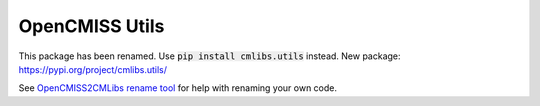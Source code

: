 
===============
OpenCMISS Utils
===============

This package has been renamed. Use :code:`pip install cmlibs.utils` instead.
New package: https://pypi.org/project/cmlibs.utils/

See `OpenCMISS2CMLibs rename tool <https://pypi.org/project/opencmiss2cmlibs/>`_ for help with renaming your own code.
